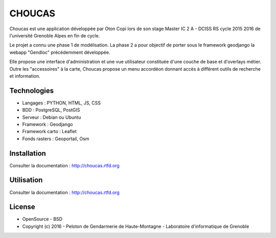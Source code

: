 CHOUCAS
=======

Choucas est une application développée par Oton Copi lors de son stage Master IC 2 A - DCISS RS cycle 2015 2016 de l'université Grenoble Alpes en fin de cycle.

Le projet a connu une phase 1 de modélisation. La phase 2 a pour objectif de porter sous le framework geodjango la webapp "Gendloc" précédemment développée.

Elle propose une interface d'administration et une vue utilisateur constituée d'une couche de base et d'overlays métier. Outre les "accessoires" à la carte, Choucas propose un menu accordéon donnant accès à différent outils de recherche et information.

.. image :: ./docs/img/html2.png

Technologies
------------

- Langages : PYTHON, HTML, JS, CSS
- BDD : PostgreSQL, PostGIS
- Serveur : Debian ou Ubuntu
- Framework : Geodjango
- Framework carto : Leaflet
- Fonds rasters : Geoportail, Osm

Installation
------------

Consulter la documentation :  http://choucas.rtfd.org

Utilisation
-----------

Consulter la documentation :  http://choucas.rtfd.org

License
-------

* OpenSource - BSD
* Copyright (c) 2016 - Peloton de Gendarmerie de Haute-Montagne - Laboratoire d'informatique de Grenoble


.. image:: ./docs/img/logos.png

